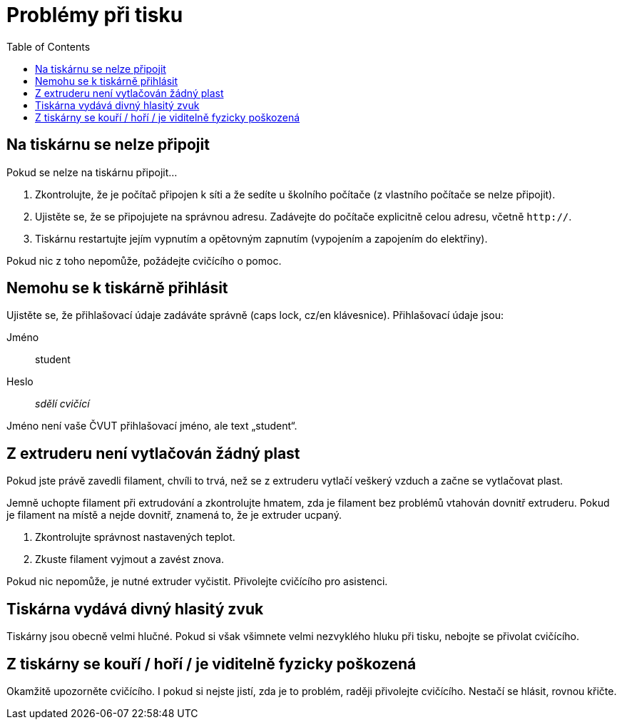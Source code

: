 = Problémy při tisku
:toc:

== Na tiskárnu se nelze připojit

Pokud se nelze na tiskárnu připojit...

1. Zkontrolujte, že je počítač připojen k síti a že sedíte u školního počítače (z vlastního počítače se nelze připojit).
2. Ujistěte se, že se připojujete na správnou adresu. Zadávejte do počítače explicitně celou adresu, včetně `http://`.
4. Tiskárnu restartujte jejím vypnutím a opětovným zapnutím (vypojením a zapojením do elektřiny).

Pokud nic z toho nepomůže, požádejte cvičícího o pomoc.

== Nemohu se k tiskárně přihlásit

Ujistěte se, že přihlašovací údaje zadáváte správně (caps lock, cz/en klávesnice). Přihlašovací údaje jsou:

Jméno:: student
Heslo:: _sdělí cvičící_

Jméno není vaše ČVUT přihlašovací jméno, ale text „student“.

== Z extruderu není vytlačován žádný plast

Pokud jste právě zavedli filament, chvíli to trvá, než se z extruderu vytlačí veškerý vzduch a začne se vytlačovat plast.

Jemně uchopte filament při extrudování a zkontrolujte hmatem, zda je filament bez problémů vtahován dovnitř extruderu.
Pokud je filament na místě a nejde dovnitř, znamená to, že je extruder ucpaný.

1. Zkontrolujte správnost nastavených teplot.
2. Zkuste filament vyjmout a zavést znova.

Pokud nic nepomůže, je nutné extruder vyčistit.
Přivolejte cvičícího pro asistenci.

== Tiskárna vydává divný hlasitý zvuk

Tiskárny jsou obecně velmi hlučné.
Pokud si však všimnete velmi nezvyklého hluku při tisku, nebojte se přivolat cvičícího.

== Z tiskárny se kouří / hoří / je viditelně fyzicky poškozená

Okamžitě upozorněte cvičícího. I pokud si nejste jistí, zda je to problém, raději přivolejte cvičícího. Nestačí se hlásit, rovnou křičte.
